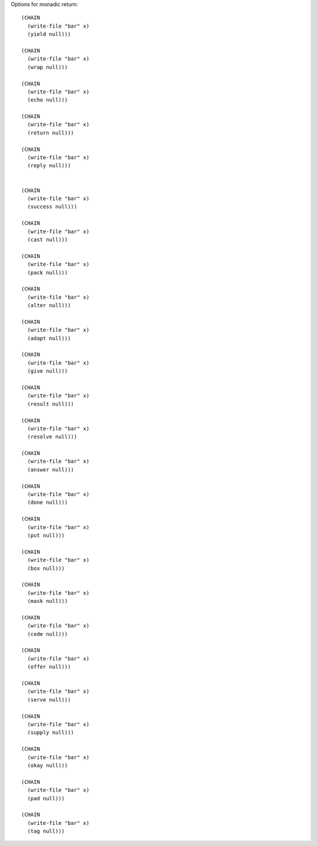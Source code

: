 Options for monadic return::

  (CHAIN
    (write-file "bar" x)
    (yield null)))

  (CHAIN
    (write-file "bar" x)
    (wrap null)))

  (CHAIN
    (write-file "bar" x)
    (echo null)))

  (CHAIN
    (write-file "bar" x)
    (return null)))

  (CHAIN
    (write-file "bar" x)
    (reply null)))


  (CHAIN
    (write-file "bar" x)
    (success null)))

  (CHAIN
    (write-file "bar" x)
    (cast null)))

  (CHAIN
    (write-file "bar" x)
    (pack null)))

  (CHAIN
    (write-file "bar" x)
    (alter null)))

  (CHAIN
    (write-file "bar" x)
    (adapt null)))

  (CHAIN
    (write-file "bar" x)
    (give null)))

  (CHAIN
    (write-file "bar" x)
    (result null)))

  (CHAIN
    (write-file "bar" x)
    (resolve null)))

  (CHAIN
    (write-file "bar" x)
    (answer null)))

  (CHAIN
    (write-file "bar" x)
    (done null)))

  (CHAIN
    (write-file "bar" x)
    (put null)))

  (CHAIN
    (write-file "bar" x)
    (box null)))

  (CHAIN
    (write-file "bar" x)
    (mask null)))

  (CHAIN
    (write-file "bar" x)
    (cede null)))

  (CHAIN
    (write-file "bar" x)
    (offer null)))

  (CHAIN
    (write-file "bar" x)
    (serve null)))

  (CHAIN
    (write-file "bar" x)
    (supply null)))

  (CHAIN
    (write-file "bar" x)
    (okay null)))

  (CHAIN
    (write-file "bar" x)
    (pad null)))

  (CHAIN
    (write-file "bar" x)
    (tag null)))
